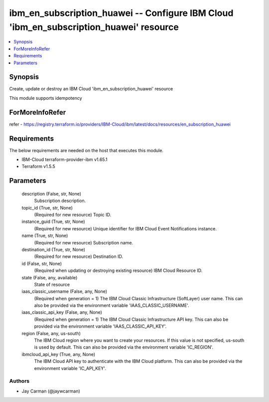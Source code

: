 
ibm_en_subscription_huawei -- Configure IBM Cloud 'ibm_en_subscription_huawei' resource
=======================================================================================

.. contents::
   :local:
   :depth: 1


Synopsis
--------

Create, update or destroy an IBM Cloud 'ibm_en_subscription_huawei' resource

This module supports idempotency


ForMoreInfoRefer
----------------
refer - https://registry.terraform.io/providers/IBM-Cloud/ibm/latest/docs/resources/en_subscription_huawei

Requirements
------------
The below requirements are needed on the host that executes this module.

- IBM-Cloud terraform-provider-ibm v1.65.1
- Terraform v1.5.5



Parameters
----------

  description (False, str, None)
    Subscription description.


  topic_id (True, str, None)
    (Required for new resource) Topic ID.


  instance_guid (True, str, None)
    (Required for new resource) Unique identifier for IBM Cloud Event Notifications instance.


  name (True, str, None)
    (Required for new resource) Subscription name.


  destination_id (True, str, None)
    (Required for new resource) Destination ID.


  id (False, str, None)
    (Required when updating or destroying existing resource) IBM Cloud Resource ID.


  state (False, any, available)
    State of resource


  iaas_classic_username (False, any, None)
    (Required when generation = 1) The IBM Cloud Classic Infrastructure (SoftLayer) user name. This can also be provided via the environment variable 'IAAS_CLASSIC_USERNAME'.


  iaas_classic_api_key (False, any, None)
    (Required when generation = 1) The IBM Cloud Classic Infrastructure API key. This can also be provided via the environment variable 'IAAS_CLASSIC_API_KEY'.


  region (False, any, us-south)
    The IBM Cloud region where you want to create your resources. If this value is not specified, us-south is used by default. This can also be provided via the environment variable 'IC_REGION'.


  ibmcloud_api_key (True, any, None)
    The IBM Cloud API key to authenticate with the IBM Cloud platform. This can also be provided via the environment variable 'IC_API_KEY'.













Authors
~~~~~~~

- Jay Carman (@jaywcarman)

